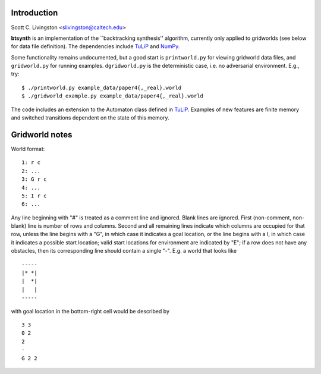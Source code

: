 Introduction
============

Scott C. Livingston  <slivingston@caltech.edu>

**btsynth** is an implementation of the ``backtracking synthesis''
algorithm, currently only applied to gridworlds (see below for data
file definition). The dependencies include `TuLiP
<http://tulip-control.sourceforge.net/>`_ and `NumPy <http://numpy.org/>`_.

Some functionality remains undocumented, but a good start is
``printworld.py`` for viewing gridworld data files, and
``gridworld.py`` for running examples. ``dgridworld.py`` is the
deterministic case, i.e. no adversarial environment.  E.g., try::

  $ ./printworld.py example_data/paper4{,_real}.world
  $ ./gridworld_example.py example_data/paper4{,_real}.world

The code includes an extension to the Automaton class defined in
`TuLiP <http://tulip-control.sourceforge.net>`_. Examples of new
features are finite memory and switched transitions dependent on the
state of this memory.


Gridworld notes
===============

World format:

::

  1: r c
  2: ...
  3: G r c
  4: ...
  5: I r c
  6: ...

Any line beginning with "#" is treated as a comment line and ignored.
Blank lines are ignored.  First (non-comment, non-blank) line is
number of rows and columns.  Second and all remaining lines indicate
which columns are occupied for that row, unless the line begins with a
"G", in which case it indicates a goal location, or the line begins
with a I, in which case it indicates a possible start location; valid
start locations for environment are indicated by "E"; if a row does
not have any obstacles, then its corresponding line should contain a
single "-".  E.g. a world that looks like

::

  -----
  |* *|
  |  *|
  |   |
  -----

with goal location in the bottom-right cell would be described by

::

  3 3
  0 2
  2
  -
  G 2 2
